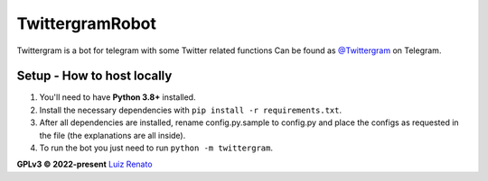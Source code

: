 ================
TwittergramRobot
================

Twittergram is a bot for telegram with some Twitter related functions
Can be found as `@Twittergram <https://t.me/twittergram>`__ on Telegram.

Setup - How to host locally
---------------------------
1. You'll need to have **Python 3.8+** installed.
2. Install the necessary dependencies with ``pip install -r requirements.txt``.
3. After all dependencies are installed, rename config.py.sample to config.py and place the configs as requested in the file (the explanations are all inside).
4. To run the bot you just need to run ``python -m twittergram``.

**GPLv3 © 2022-present** `Luiz Renato <https://ruizlenato.ml>`__